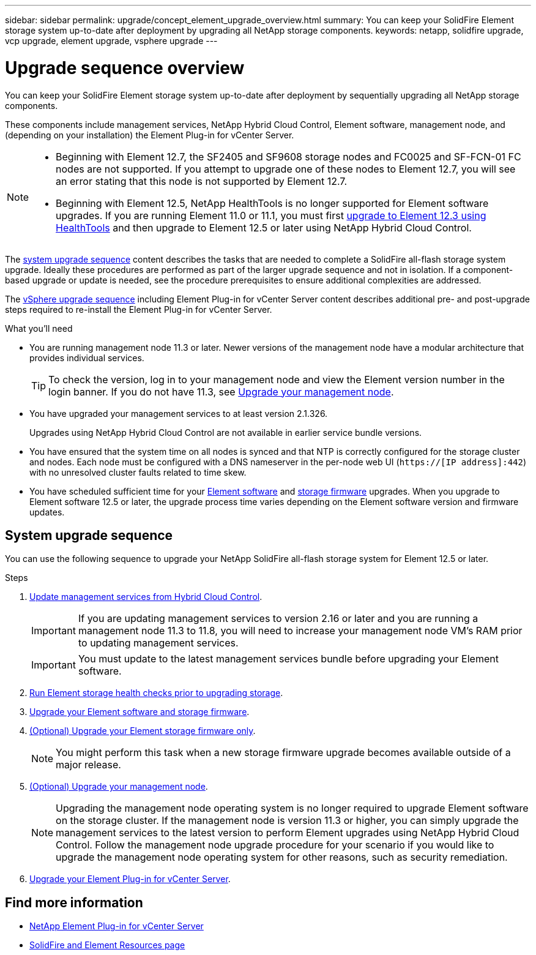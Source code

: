 ---
sidebar: sidebar
permalink: upgrade/concept_element_upgrade_overview.html
summary: You can keep your SolidFire Element storage system up-to-date after deployment by upgrading all NetApp storage components.
keywords: netapp, solidfire upgrade, vcp upgrade, element upgrade, vsphere upgrade
---

= Upgrade sequence overview
:hardbreaks:
:nofooter:
:icons: font
:linkattrs:
:imagesdir: ../media/
:keywords: solidfire, cloud, onprem, documentation, help

[.lead]
You can keep your SolidFire Element storage system up-to-date after deployment by sequentially upgrading all NetApp storage components.

These components include management services, NetApp Hybrid Cloud Control, Element software, management node, and (depending on your installation) the Element Plug-in for vCenter Server.

[NOTE]
====
* Beginning with Element 12.7, the SF2405 and SF9608 storage nodes and FC0025 and SF-FCN-01 FC nodes are not supported. If you attempt to upgrade one of these nodes to Element 12.7, you will see an error stating that this node is not supported by Element 12.7.
* Beginning with Element 12.5, NetApp HealthTools is no longer supported for Element software upgrades. If you are running Element 11.0 or 11.1, you must first https://docs.netapp.com/us-en/element-software-123/upgrade/task_hcc_upgrade_element_software.html#upgrade-element-software-at-connected-sites-using-healthtools[upgrade to Element 12.3 using HealthTools^] and then upgrade to Element 12.5 or later using NetApp Hybrid Cloud Control.
====

The <<sys_upgrade,system upgrade sequence>> content describes the tasks that are needed to complete a SolidFire all-flash storage system upgrade. Ideally these procedures are performed as part of the larger upgrade sequence and not in isolation. If a component-based upgrade or update is needed, see the procedure prerequisites to ensure additional complexities are addressed.

The link:task_sf_upgrade_all_vsphere.html[vSphere upgrade sequence] including Element Plug-in for vCenter Server content describes additional pre- and post-upgrade steps required to re-install the Element Plug-in for vCenter Server.

.What you'll need

* You are running management node 11.3 or later. Newer versions of the management node have a modular architecture that provides individual services.
+
TIP: To check the version, log in to your management node and view the Element version number in the login banner. If you do not have 11.3, see link:task_hcc_upgrade_management_node.html[Upgrade your management node].

* You have upgraded your management services to at least version 2.1.326.
+
Upgrades using NetApp Hybrid Cloud Control are not available in earlier service bundle versions.

* You have ensured that the system time on all nodes is synced and that NTP is correctly configured for the storage cluster and nodes. Each node must be configured with a DNS nameserver in the per-node web UI (`https://[IP address]:442`) with no unresolved cluster faults related to time skew.

* You have scheduled sufficient time for your link:task_hcc_upgrade_element_software.html#element-upgrade-time[Element software] and link:task_hcc_upgrade_storage_firmware.html#storage-firmware-upgrade[storage firmware] upgrades. When you upgrade to Element software 12.5 or later, the upgrade process time varies depending on the Element software version and firmware updates.

== [[sys_upgrade]]System upgrade sequence
You can use the following sequence to upgrade your NetApp SolidFire all-flash storage system for Element 12.5 or later.

.Steps

. link:task_hcc_update_management_services.html[Update management services from Hybrid Cloud Control].
+
IMPORTANT: If you are updating management services to version 2.16 or later and you are running a management node 11.3 to 11.8, you will need to increase your management node VM's RAM prior to updating management services.
+
IMPORTANT: You must update to the latest management services bundle before upgrading your Element software.

. link:task_hcc_upgrade_element_prechecks.html[Run Element storage health checks prior to upgrading storage].
. link:task_hcc_upgrade_element_software.html[Upgrade your Element software and storage firmware].
. link:task_hcc_upgrade_storage_firmware.html[(Optional) Upgrade your Element storage firmware only].
+
NOTE: You might perform this task when a new storage firmware upgrade becomes available outside of a major release.

. link:task_hcc_upgrade_management_node.html[(Optional) Upgrade your management node].
+
NOTE: Upgrading the management node operating system is no longer required to upgrade Element software on the storage cluster. If the management node is version 11.3 or higher, you can simply upgrade the management services to the latest version to perform Element upgrades using NetApp Hybrid Cloud Control. Follow the management node upgrade procedure for your scenario if you would like to upgrade the management node operating system for other reasons, such as security remediation.

. link:task_vcp_upgrade_plugin.html[Upgrade your Element Plug-in for vCenter Server].

[discrete]
== Find more information
* https://docs.netapp.com/us-en/vcp/index.html[NetApp Element Plug-in for vCenter Server^]
* https://www.netapp.com/data-storage/solidfire/documentation[SolidFire and Element Resources page^]
